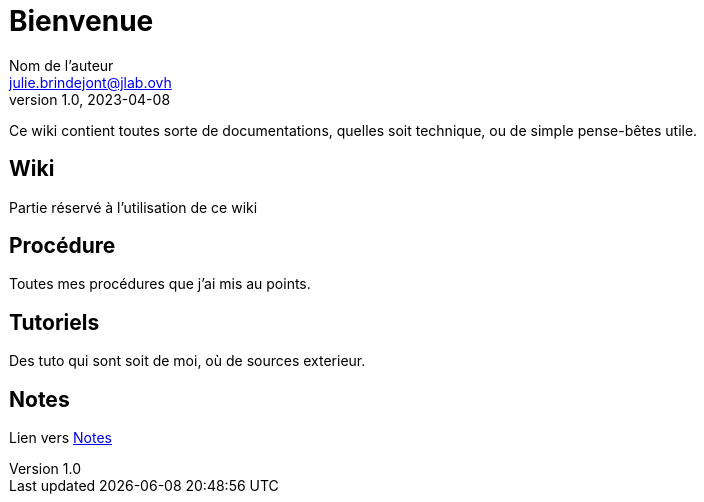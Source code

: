 = Bienvenue
Nom de l'auteur <julie.brindejont@jlab.ovh>
v1.0, 2023-04-08

Ce wiki contient toutes sorte de documentations, quelles soit technique, ou de simple pense-bêtes utile.

== Wiki
Partie réservé à l'utilisation de ce wiki


== Procédure
Toutes mes procédures que j'ai mis au points.

== Tutoriels
Des tuto qui sont soit de moi, où de sources exterieur.


== Notes

Lien vers link:/notes[Notes]

